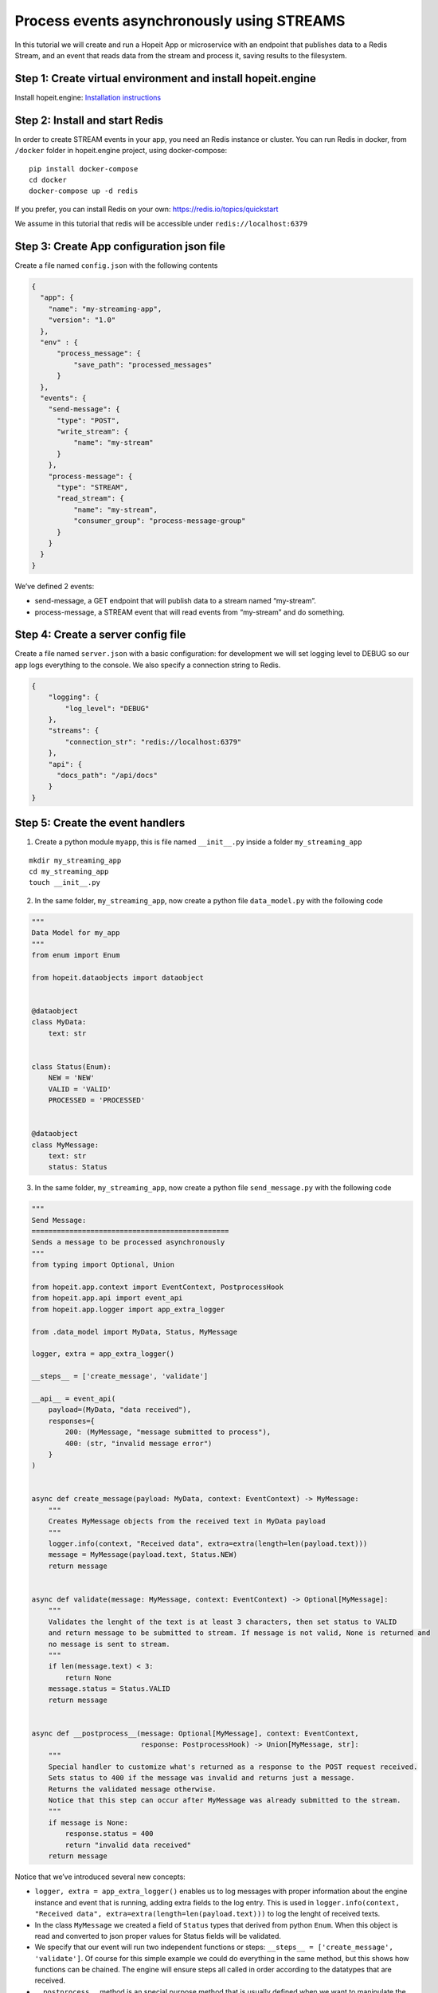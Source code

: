 Process events asynchronously using STREAMS
~~~~~~~~~~~~~~~~~~~~~~~~~~~~~~~~~~~~~~~~~~~

In this tutorial we will create and run a Hopeit App or microservice
with an endpoint that publishes data to a Redis Stream, and an event
that reads data from the stream and process it, saving results to the
filesystem.

Step 1: Create virtual environment and install hopeit.engine
^^^^^^^^^^^^^^^^^^^^^^^^^^^^^^^^^^^^^^^^^^^^^^^^^^^^^^^^^^^^

Install hopeit.engine: `Installation
instructions <../quickstart/install.html>`__

Step 2: Install and start Redis
^^^^^^^^^^^^^^^^^^^^^^^^^^^^^^^

In order to create STREAM events in your app, you need an Redis instance
or cluster. You can run Redis in docker, from ``/docker`` folder in
hopeit.engine project, using docker-compose:

::

   pip install docker-compose
   cd docker
   docker-compose up -d redis

If you prefer, you can install Redis on your own:
https://redis.io/topics/quickstart

We assume in this tutorial that redis will be accessible under
``redis://localhost:6379``

Step 3: Create App configuration json file
^^^^^^^^^^^^^^^^^^^^^^^^^^^^^^^^^^^^^^^^^^

Create a file named ``config.json`` with the following contents

.. code:: json

   {
     "app": {
       "name": "my-streaming-app",
       "version": "1.0"
     },
     "env" : {
         "process_message": {
             "save_path": "processed_messages"
         }
     },
     "events": {
       "send-message": {
         "type": "POST",
         "write_stream": {
             "name": "my-stream"
         }
       },
       "process-message": {
         "type": "STREAM",
         "read_stream": {
             "name": "my-stream",
             "consumer_group": "process-message-group"
         }
       }
     }
   }

We’ve defined 2 events:

-  send-message, a GET endpoint that will publish data to a stream named
   “my-stream”.
-  process-message, a STREAM event that will read events from
   “my-stream” and do something.

Step 4: Create a server config file
^^^^^^^^^^^^^^^^^^^^^^^^^^^^^^^^^^^

Create a file named ``server.json`` with a basic configuration: for
development we will set logging level to DEBUG so our app logs
everything to the console. We also specify a connection string to Redis.

.. code:: json

   {
       "logging": {
           "log_level": "DEBUG"
       },
       "streams": {
           "connection_str": "redis://localhost:6379"
       },
       "api": {
         "docs_path": "/api/docs"
       }
   }

Step 5: Create the event handlers
^^^^^^^^^^^^^^^^^^^^^^^^^^^^^^^^^

1. Create a python module ``myapp``, this is file named ``__init__.py``
   inside a folder ``my_streaming_app``

::

   mkdir my_streaming_app
   cd my_streaming_app
   touch __init__.py

2. In the same folder, ``my_streaming_app``, now create a python file
   ``data_model.py`` with the following code

.. code:: ipython3

    """
    Data Model for my_app
    """
    from enum import Enum
    
    from hopeit.dataobjects import dataobject
    
    
    @dataobject
    class MyData:
        text: str
    
    
    class Status(Enum):
        NEW = 'NEW'
        VALID = 'VALID'
        PROCESSED = 'PROCESSED'
    
    
    @dataobject
    class MyMessage:
        text: str
        status: Status


3. In the same folder, ``my_streaming_app``, now create a python file
   ``send_message.py`` with the following code

.. code:: ipython3

    """
    Send Message:
    ===============================================
    Sends a message to be processed asynchronously
    """
    from typing import Optional, Union
    
    from hopeit.app.context import EventContext, PostprocessHook
    from hopeit.app.api import event_api
    from hopeit.app.logger import app_extra_logger
    
    from .data_model import MyData, Status, MyMessage
    
    logger, extra = app_extra_logger()
    
    __steps__ = ['create_message', 'validate']
    
    __api__ = event_api(
        payload=(MyData, "data received"),
        responses={
            200: (MyMessage, "message submitted to process"),
            400: (str, "invalid message error")
        }
    )
    
    
    async def create_message(payload: MyData, context: EventContext) -> MyMessage:
        """
        Creates MyMessage objects from the received text in MyData payload
        """
        logger.info(context, "Received data", extra=extra(length=len(payload.text)))
        message = MyMessage(payload.text, Status.NEW)
        return message
    
    
    async def validate(message: MyMessage, context: EventContext) -> Optional[MyMessage]:
        """
        Validates the lenght of the text is at least 3 characters, then set status to VALID
        and return message to be submitted to stream. If message is not valid, None is returned and
        no message is sent to stream.
        """
        if len(message.text) < 3:
            return None
        message.status = Status.VALID
        return message
    
    
    async def __postprocess__(message: Optional[MyMessage], context: EventContext,
                              response: PostprocessHook) -> Union[MyMessage, str]:
        """
        Special handler to customize what's returned as a response to the POST request received.
        Sets status to 400 if the message was invalid and returns just a message.
        Returns the validated message otherwise.
        Notice that this step can occur after MyMessage was already submitted to the stream.
        """
        if message is None:
            response.status = 400
            return "invalid data received"
        return message


Notice that we’ve introduced several new concepts:

-  ``logger, extra = app_extra_logger()`` enables us to log messages
   with proper information about the engine instance and event that is
   running, adding extra fields to the log entry. This is used in
   ``logger.info(context, "Received data", extra=extra(length=len(payload.text)))``
   to log the lenght of received texts.

-  In the class ``MyMessage`` we created a field of ``Status`` types
   that derived from python ``Enum``. When this object is read and
   converted to json proper values for Status fields will be validated.

-  We specify that our event will run two independent functions or
   steps: ``__steps__ = ['create_message', 'validate']``. Of course for
   this simple example we could do everything in the same method, but
   this shows how functions can be chained. The engine will ensure steps
   all called in order according to the datatypes that are received.

-  ``__postprocess__`` method is an special purpose method that is
   usually defined when we want to manipulate the response sent back to
   the API user. In this particular case we are filtering out messages
   with text lenght < 3 and returning None from validate function to
   avoid data to the published in ``my-stream``, but for the API user we
   defined and error message and set the response status to 400 using
   ``__postprocess__``

4. In the same folder, ``my_streaming_app``, now create a python file
   ``process_message.py`` with the following code

.. code:: ipython3

    """
    Process Message:
    ===================================================================
    Receive messages submitted to stream and saves data to disk as JSON
    """
    import uuid
    from typing import Optional, Union
    
    from hopeit.app.context import EventContext
    from hopeit.app.logger import app_extra_logger
    from hopeit.toolkit.storage.fs import FileStorage
    
    from .data_model import Status, MyMessage
    
    logger, extra = app_extra_logger()
    
    __steps__ = ['save_message']
    
    output: FileStorage = None
    
    
    async def __init_event__(context: EventContext):
        """
        Initializes output data saver using path configured in config.json
        """
        global output
        if output is None:
            save_path = context.env['process_message']['save_path']
            logger.info(context, "Initializing FileStorage...", extra=extra(path=save_path))
            output = FileStorage(path=save_path)
    
    
    async def save_message(message: MyMessage, context: EventContext) -> MyMessage:
        """
        Receives `MyMessage` from stream, updates status and saves to disk.
        """
        assert output
        logger.info(context, "Received message", extra=extra(length=len(message.text)))
        message.status = Status.PROCESSED
        key = str(uuid.uuid4())
        saved_path = await output.store(key=key, value=message)
        logger.info(context, "Message saved", extra=extra(path=saved_path))


Some of the concepts introduced:

-  ``__init__`` method is usually used to initialize database
   connections or resources that will live during the whole App
   lifecyle. ``__init__`` is usually called once per event, but this is
   not guaranteed, so it is ok to gard the execution like we did in
   ``if global is None:`` in case initialization is called more that
   once.

-  Notice that there is no ``__api__`` entry on this event, since it
   wont provide API endpoints. Instead it will listen continuously to
   events in ``my-stream`` and execute the code once per event.

Step 6: Run the server
^^^^^^^^^^^^^^^^^^^^^^

Remember that we will need a Redis instance running and listening on
localhost:6379 default port for this example to work. Check Step 2 of
this tutorial if you want to run Redis using Docker.

Go back to folder where ``my_streaming_app`` is located

::

   cd ..

Lets create openapi.json file for the first time: (If you don’t want to
enable OpenAPI schema validation, you can skip this step, and remove
``--api-file`` option when running the server)

::

   export PYTHONPATH=. && hopeit_openapi create --config-files=server.json,config.json --output-file=openapi.json
   API Version: 1.0.0
   API Title: My Streaming App
   API Description: My Streaming App Tutorial

Run hopeit server using the following command:

::

    export PYTHONPATH=. && hopeit_server run --start-streams --config-files=server.json,config.json --api-file=openapi.json

Server should be running and listening on port 8020:

::

   2020-07-02 16:36:56,288 | INFO | hopeit.engine 0.1.0 engine hostname 46299 | [hopeit.server.engine] Starting engine... | 
   ...
   2020-07-02 16:36:56,357 | INFO | hopeit.engine 0.1.0 engine hostname 46299 | [hopeit.server.engine] Starting app=my_streaming_app.1x0... | 
   2020-07-02 16:36:56,358 | INFO | hopeit.engine 0.1.0 engine hostname 46299 | [hopeit.server.streams] Connecting address=redis://localhost:6379... | 
   2020-07-02 16:36:56,361 | INFO | hopeit.engine 0.1.0 engine hostname 46299 | [hopeit.server.web] POST path=/api/my-streaming-app/1x0/send-message input=<class 'my_streaming_app.data_model.MyData'> | 
   2020-07-02 16:36:56,361 | INFO | hopeit.engine 0.1.0 engine hostname 46299 | [hopeit.server.web] STREAM path=/mgmt/my-streaming-app/1x0/process-message/[start|stop] | 
   2020-07-02 16:36:56,361 | INFO | hopeit.engine 0.1.0 engine hostname 46299 | [hopeit.server.web] STREAM start event_name=process-message read_stream=my-stream | 
   2020-07-02 16:36:56,361 | INFO | hopeit.engine 0.1.0 engine hostname 46299 | [hopeit.server.engine] Starting reading stream... | stream.app_key=my_streaming_app.1x0 | stream.event_name=process-message
   2020-07-02 16:36:56,361 | DEBUG | hopeit.engine 0.1.0 engine hostname 46299 | [hopeit.server.web] Performing forced garbage collection... | 
   2020-07-02 16:36:56,368 | INFO | hopeit.engine 0.1.0 engine hostname 46299 | [hopeit.server.streams] Consumer_group already exists read_stream=my-stream consumer_group=process-message-group | 
   2020-07-02 16:36:56,369 | INFO | hopeit.engine 0.1.0 engine hostname 46299 | [hopeit.server.engine] Consuming stream... | stream.app_key=my_streaming_app.1x0 | stream.event_name=process-message | stream.name=my-stream | stream.consumer_group=process-message-group
   ======== Running on http://0.0.0.0:8020 ========
   (Press CTRL+C to quit)

Step 7: Call the endpoint to submit some data
^^^^^^^^^^^^^^^^^^^^^^^^^^^^^^^^^^^^^^^^^^^^^

Lets call the endpoint with a sample JSON as payload:

::

   curl -X POST "http://localhost:8020/api/my-streaming-app/1x0/send-message" -H "Accept: application/json, application/json" -H "Content-Type: application/json" -d "{ \"text\": \"valid text\"}"

We should get as response a JSON object representing and instance of
``MyMessage``

::

   {"text": "valid text", "status": "VALID"}%

We should see in the logs information about how the request was served
successfully, in the first part we can see that ``send_message`` event
was executed and response sent back to the user:

::

   2020-07-02 16:52:35,946 | INFO | my-streaming-app 1.0 send-message hostname 48884 | START | ...| track.request_id=3bb68f7a-8f18-49b1-9af4-f3caee0eec74 | ...
   2020-07-02 16:52:35,947 | INFO | my-streaming-app 1.0 send-message hostname 48884 | Received data | extra.length=10 |...
   2020-07-02 16:52:35,958 | INFO | my-streaming-app 1.0 send-message hostname 48884 | DONE | response.status=200 | metrics.duration=12.127 | ...

Later we can see that the message sent to ``my-stream`` was consumed and
processed by ``process_message`` event:

::

   2020-07-02 16:52:36,294 | INFO | my-streaming-app 1.0 process-message hostname 48884 | START | stream.app_key=my_streaming_app.1x0 | stream.event_name=process-message | stream.name=my-stream | stream.consumer_group=process-message-group | track.request_id=3bb68f7a-8f18-49b1-9af4-f3caee0eec74 ...
   2020-07-02 16:52:36,295 | INFO | my-streaming-app 1.0 process-message hostname 48884 | Initializing FileStorage... | extra.path=processed_messages ...
   2020-07-02 16:52:36,295 | INFO | my-streaming-app 1.0 process-message hostname 48884 | Received message | extra.length=10 ...
   2020-07-02 16:52:36,301 | INFO | my-streaming-app 1.0 process-message hostname 48884 | Message saved | extra.path=processed_messages/1683ec54-20aa-4263-95ab-2b8d102b0329.json ...
   2020-07-02 16:52:36,303 | INFO | my-streaming-app 1.0 process-message hostname 48884 | DONE | ... | track.request_id=3bb68f7a-8f18-49b1-9af4-f3caee0eec74 | ...
   2020-07-02 16:52:36,303 | INFO | my-streaming-app 1.0 process-message hostname 48884 | STATS | metrics.stream.total_consumed_events=1 | metrics.stream.total_errors=0 | metrics.stream.avg_rate=104.123 | ...

We can see that a file with a random name was saved under the configured
folder, lets check it contents (notice that the file name could vary):

::

   cat processed_messages/1683ec54-20aa-4263-95ab-2b8d102b0329.json

   {"text": "valid text", "status": "PROCESSED"}

One interesting concept here is that both parts of the processing
``send_message`` and ``process_message`` that have happened
asynchronously and in a distributed environment they can be handled by
different instances of the app, they share the same ``request_id`` in
the logs, and is the same request_id that is returned to the user as a
response header. This way we can track and trace the whole lifecycle and
processing of our data, even if it happens at different points in time.

We can see also that the engine will log STATS entries with information
about a running STREAM event, in order to proper monitor how are they
working.

Streams management
^^^^^^^^^^^^^^^^^^

In addition to the regular API endpoints, hopeit.engine provides
management endpoint to start/stop streams.

You can stop stream processing for ``process_message`` event using:

::

   curl -i localhost:8020/mgmt/my-streaming-app/1x0/process-message/stop

And you can restart execution using

::

   curl -i localhost:8020/mgmt/my-streaming-app/1x0/process-message/start

When restarting execution, all unconsumed events in Redis will be
processed. Activity about stopping and starting stream process will be
logged.

